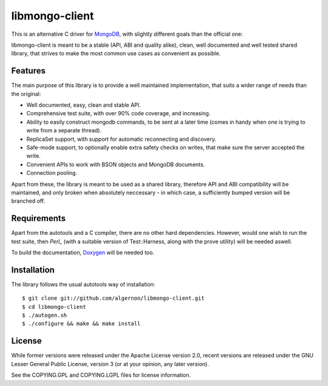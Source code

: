libmongo-client
===============

This is an alternative C driver for `MongoDB`_, with slightly
different goals than the official one:

libmongo-client is meant to be a stable (API, ABI and quality alike),
clean, well documented and well tested shared library, that strives to
make the most common use cases as convenient as possible.

Features
--------

The main purpose of this library is to provide a well maintained
implementation, that suits a wider range of needs than the original:

* Well documented, easy, clean and stable API.
* Comprehensive test suite, with over 90% code coverage, and
  increasing.
* Ability to easily construct mongodb commands, to be sent at a later
  time (comes in handy when one is trying to write from a separate
  thread).
* ReplicaSet support, with support for automatic reconnecting and
  discovery.
* Safe-mode support, to optionally enable extra safety checks on
  writes, that make sure the server accepted the write.
* Convenient APIs to work with BSON objects and MongoDB documents.
* Connection pooling.

Apart from these, the library is meant to be used as a shared library,
therefore API and ABI compatibility will be maintained, and only
broken when absolutely neccessary - in which case, a sufficiently
bumped version will be branched off.

Requirements
------------

Apart from the autotools and a C compiler, there are no other hard
dependencies. However, would one wish to run the test suite, then
`Perl_` (with a suitable version of Test::Harness, along with the
prove utility) will be needed aswell.

To build the documentation, `Doxygen`_ will be needed too.

Installation
------------

The library follows the usual autotools way of installation:

::

 $ git clone git://github.com/algernon/libmongo-client.git
 $ cd libmongo-client
 $ ./autogen.sh
 $ ./configure && make && make install

License
-------

While former versions were released under the Apache License version
2.0, recent versions are released under the GNU Lesser General Public
License, version 3 (or at your opinion, any later version).

See the COPYING.GPL and COPYING.LGPL files for license information.

.. _MongoDB: http://www.mongodb.org/
.. _Perl: http://www.perl.org/
.. _Doxygen: http://www.stack.nl/~dimitri/doxygen/
